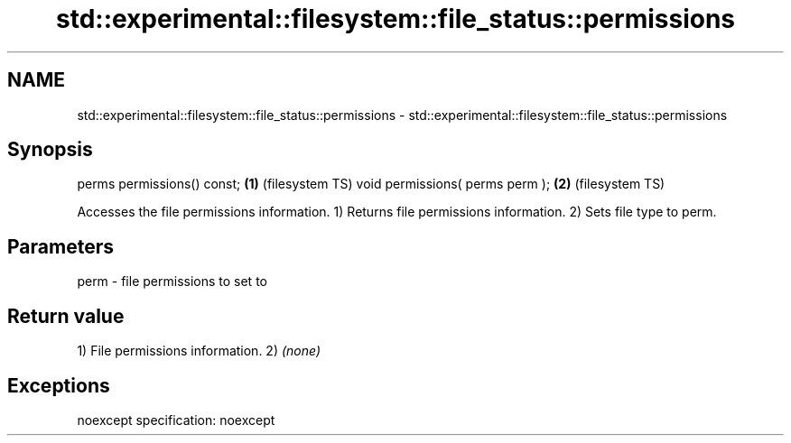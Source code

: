 .TH std::experimental::filesystem::file_status::permissions 3 "2020.03.24" "http://cppreference.com" "C++ Standard Libary"
.SH NAME
std::experimental::filesystem::file_status::permissions \- std::experimental::filesystem::file_status::permissions

.SH Synopsis

perms permissions() const;      \fB(1)\fP (filesystem TS)
void permissions( perms perm ); \fB(2)\fP (filesystem TS)

Accesses the file permissions information.
1) Returns file permissions information.
2) Sets file type to perm.

.SH Parameters


perm - file permissions to set to


.SH Return value

1) File permissions information.
2) \fI(none)\fP

.SH Exceptions

noexcept specification:
noexcept



